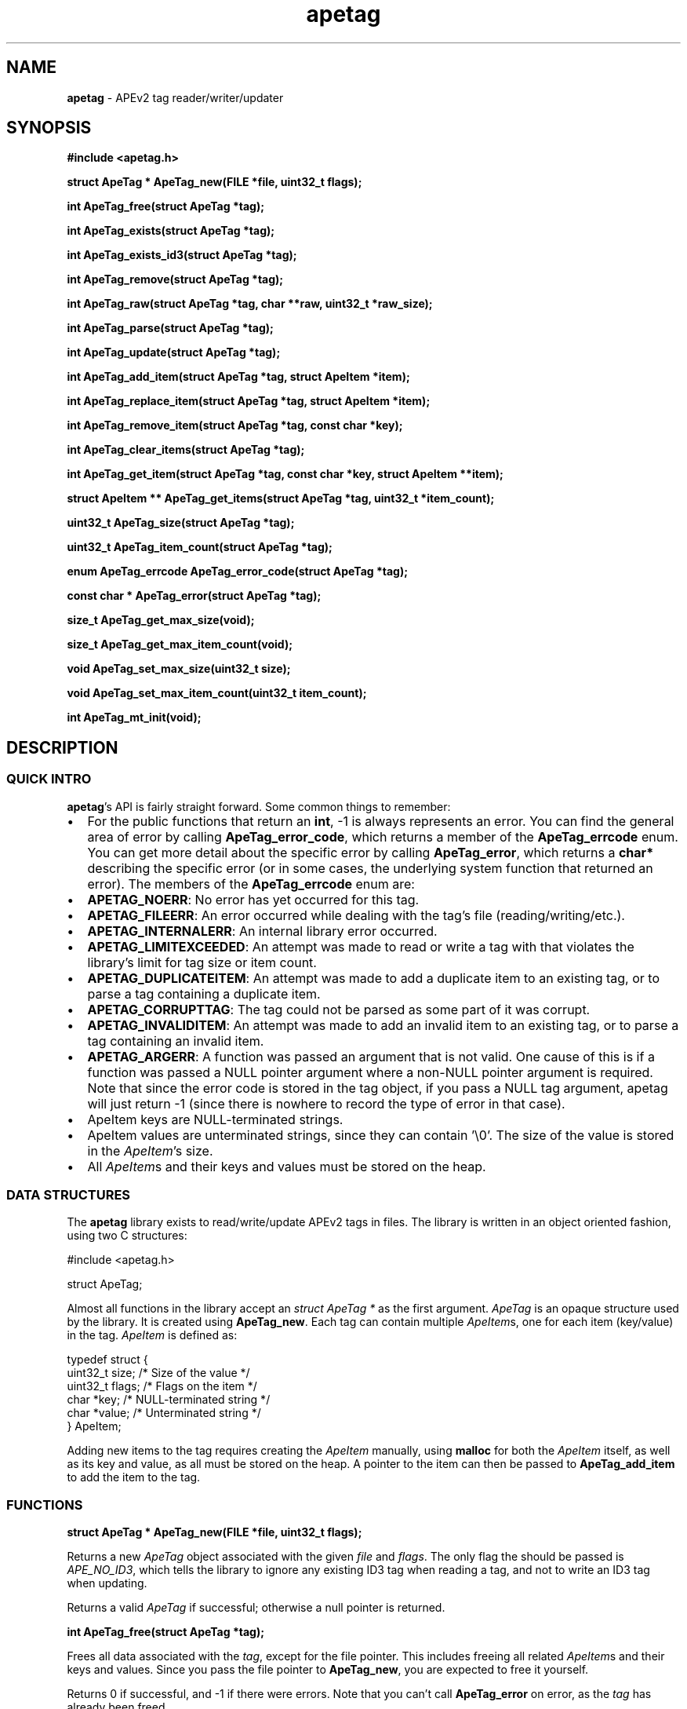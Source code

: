 .TH apetag 3 "2012-07-03"
.SH NAME
.B apetag
\- APEv2 tag reader/writer/updater
.SH SYNOPSIS
.B #include <apetag.h>
.P
.B struct ApeTag * ApeTag_new(FILE *file, uint32_t flags);
.P
.B int ApeTag_free(struct ApeTag *tag);
.P
.B int ApeTag_exists(struct ApeTag *tag);
.P
.B int ApeTag_exists_id3(struct ApeTag *tag);
.P
.B int ApeTag_remove(struct ApeTag *tag);
.P
.B int ApeTag_raw(struct ApeTag *tag, char **raw, uint32_t *raw_size);
.P
.B int ApeTag_parse(struct ApeTag *tag);
.P
.B int ApeTag_update(struct ApeTag *tag);
.P
.B int ApeTag_add_item(struct ApeTag *tag, struct ApeItem *item);
.P
.B int ApeTag_replace_item(struct ApeTag *tag, struct ApeItem *item);
.P
.B int ApeTag_remove_item(struct ApeTag *tag, const char *key);
.P
.B int ApeTag_clear_items(struct ApeTag *tag);
.P
.B int ApeTag_get_item(struct ApeTag *tag, const char *key, struct ApeItem **item);
.P
.B struct ApeItem ** ApeTag_get_items(struct ApeTag *tag, uint32_t *item_count);
.P
.B uint32_t ApeTag_size(struct ApeTag *tag);
.P
.B uint32_t ApeTag_item_count(struct ApeTag *tag);
.P
.B enum ApeTag_errcode ApeTag_error_code(struct ApeTag *tag);
.P
.B const char * ApeTag_error(struct ApeTag *tag);
.P
.B size_t ApeTag_get_max_size(void);
.P
.B size_t ApeTag_get_max_item_count(void);
.P
.B void ApeTag_set_max_size(uint32_t size);
.P
.B void ApeTag_set_max_item_count(uint32_t item_count);
.P
.B int ApeTag_mt_init(void);
.SH DESCRIPTION
.SS QUICK INTRO
.BR apetag 's
API is fairly straight forward.  Some common things to remember:
.IP \(bu 2
For the public functions that return an
.BR int ,
-1 is always represents an error.
You can find the general area of error by calling
.BR ApeTag_error_code ,
which returns a member of the
.B ApeTag_errcode
enum.
You can get more detail about the specific error by calling
.BR ApeTag_error ,
which returns a
.B char*
describing the specific error (or in some cases, the underlying system function
that returned an error).
The members of the
.B ApeTag_errcode
enum are:
.IP \(bu 4
.BR APETAG_NOERR :
No error has yet occurred for this tag.
.IP \(bu 4
.BR APETAG_FILEERR :
An error occurred while dealing with the tag's file (reading/writing/etc.).
.IP \(bu 4
.BR APETAG_INTERNALERR :
An internal library error occurred.
.IP \(bu 4
.BR APETAG_LIMITEXCEEDED :
An attempt was made to read or write a tag with that violates the library's
limit for tag size or item count.
.IP \(bu 4
.BR APETAG_DUPLICATEITEM :
An attempt was made to add a duplicate item to an existing tag, or to parse
a tag containing a duplicate item.
.IP \(bu 4
.BR APETAG_CORRUPTTAG :
The tag could not be parsed as some part of it was corrupt.
.IP \(bu 4
.BR APETAG_INVALIDITEM :
An attempt was made to add an invalid item to an existing tag, or to parse
a tag containing an invalid item.
.IP \(bu 4
.BR APETAG_ARGERR :
A function was passed an argument that is not valid.
One cause of this is if a function was passed a NULL pointer argument
where a non-NULL pointer argument is required.
Note that since the error code is stored in the tag object, if you pass a
NULL tag argument, apetag will just return -1 (since there is nowhere to
record the type of error in that case).
.IP \(bu 2
ApeItem keys are NULL-terminated strings.
.IP \(bu 2
ApeItem values are unterminated strings, since they can contain '\\0'.
The size of the value is stored in the
.IR ApeItem 's
size.  
.IP \(bu 2
All
.IR ApeItem s
and their keys and values must be stored on the heap.
.SS DATA STRUCTURES
The
.B apetag
library exists to read/write/update APEv2 tags in files. 
The library is written in an object oriented fashion, 
using two C structures:
.P
#include <apetag.h>
.P
struct ApeTag;
.br
.P
Almost all functions in the library accept an 
.I struct ApeTag *
as the first argument.
.I ApeTag
is an opaque structure used by the library.
It is created using
.BR "ApeTag_new" .
Each tag can contain multiple
.IR ApeItem s,
one for each item (key/value) in the tag.
.I ApeItem
is defined as:
.P
typedef struct {
    uint32_t size;        /* Size of the value */
    uint32_t flags;       /* Flags on the item */
    char *key;            /* NULL-terminated string */
    char *value;          /* Unterminated string */
.br
} ApeItem;
.P
Adding new items to the tag requires creating the 
.I ApeItem
manually,
using 
.B malloc
for both the 
.I ApeItem
itself, as well as its key and value,
as all must be stored on the heap.  A pointer to the item can then be passed to 
.BR ApeTag_add_item 
to add the item to the tag.
.SS FUNCTIONS
.B struct ApeTag * ApeTag_new(FILE *file, uint32_t flags);
.P
Returns a new
.IR ApeTag
object associated with the given 
.I file
and
.IR flags .
The only flag the should be passed is
.IR APE_NO_ID3 ,
which tells the library to ignore any existing ID3 tag when reading
a tag, and not to write an ID3 tag when updating.
.P
Returns a valid 
.I ApeTag
if successful; otherwise a null pointer is returned.
.P
.B int ApeTag_free(struct ApeTag *tag);
.P
Frees all data associated with the
.IR tag ,
except for the file pointer.
This includes freeing all related 
.IR ApeItem s
and their keys and values.
Since you pass the file pointer to 
.BR ApeTag_new ,
you are expected to free it yourself.
.P
Returns 0 if successful, and -1 if there were errors.
Note that you can't call
.BR ApeTag_error
on error, as the
.I tag
has already been freed.
.P
.B int ApeTag_exists(struct ApeTag *tag);
.P
Checks if the file associated with 
.I tag
already contains a valid APE tag.
.P
Returns 1 if an APE tag exists, 0 if it does not, <0 on error.  
.P
.B int ApeTag_exists_id3(struct ApeTag *tag);
.P
Checks if the file associated with 
.I tag
already contains a valid ID3v1 tag.
.P
Returns 1 if an ID3v1 tag exists, 0 if it does not, <0 on error.  
.P
.B int ApeTag_remove(struct ApeTag *tag);
.P
Removes the APE tag from the file associated with 
.IR tag ,
if the file has one.
.P
This function parses the header and footer of the tag and will error instead
of removing a tag if the header or footer of the tag is corrupt.
.P
Returns 1 if the tag doesn't exist, 0 if it does exist and the tag was
removed successfully, <0 on error. 
.P
.B int ApeTag_raw(struct ApeTag *tag, char **raw, uint32_t *raw_size);
.P
Sets
.IR *raw
to the raw data for the entire tag (including ID3v1 data if an ID3v1 would
also be written), and sets
.IR raw_size
to the the length of the raw data.
.P
The caller is responsible for
freeing 
.IR *raw.
.P
Returns 0 on success, <0 on error.
.P
.B int ApeTag_parse(struct ApeTag *tag);
.P
Parses the tag to get the actual items.  This should be called before
.BR ApeTag_add_item
and
.BR ApeTag_update ,
unless you don't care about the existing items in the file (i.e. you are
just replacing the entire tag with new items).
.P
This is basically the same as calling
.BR ApeTag_add_item
manually with each item already in the tag.
.P
Returns 0 on success, <0 on error.
.P
.B int ApeTag_update(struct ApeTag *tag);
.P
Writes the new tag data (what
.BR ApeTag_raw
would return) to the
.IR FILE *
passed to
.BR ApeTag_new ,
replacing the current tag.
Note that
.BR ApeTag_parse
should be called before this method, unless you want to want to replace
the current tag (if one exists) with a completely new tag.
.P
Writes an ID3v1 tag as well as an APEv2 tag unless the 
.I APE_NO_ID3
flag is used or the file already has an APEv2
tag but doesn't have an ID3v1 tag.  
.P
Returns 0 on success, <0 on error.
.P
.B int ApeTag_add_item(struct ApeTag *tag, struct ApeItem *item);
.P
Adds a item to the tag.
The item cannot already exist in the tag, otherwise it will return
an error without changing the item.
The
.I item
itself, as well as 
.I item->key
and 
.IR item->value ,
must be created on the heap, as they are all freed when calling 
.BR ApeTag_free , 
.BR ApeTag_clear_items ,
or
.BR ApeTag_remove_item .
.P
Returns 0 on success, <0 on error.
.P
.B int ApeTag_replace_item(struct ApeTag *tag, struct ApeItem *item);
.P
If an item with the matching key does not already exist in the tag,
this is the same as
.BR ApeTag_add_item .
Otherwise, if the item already exists, remove the existing item
and replace it with the given item.
.P
Returns 0 on success if the item doesn't exist, 1 on success if it already
existed, <0 on error.
.P
.B int ApeTag_remove_item(struct ApeTag *tag, const char *key);
.P
Removes the item with a matching key from the tag.
.P
Returns 0 on success, 1 if the item did not exist in the tag, <0 on error.
.P
.B int ApeTag_clear_items(struct ApeTag *tag);
.P
Frees all items stored in the tag.
.P
Returns 0 on success, -1 on error.
.P
.B int ApeTag_get_item(struct ApeTag *tag, const char *key, struct ApeItem **item);
.P
Sets
.BR *item
to point to the item matching
.BR key ,
if such an item exists in the tag.
.P
Returns 0 on success, 1 if the item did not exist in the tag, <0 on error.
.P
.B struct ApeItem ** ApeTag_get_items(struct ApeTag *tag, uint32_t *item_count);
.P
Returns a array of 
.BR ApeItem* s
for all items in the tag.
The array returned is unsorted and items returned are not necessarily returned
in the order they are stored in the file.
If
.BR item_count
is not NULL, it is set to the number of items in the array.
The returned array is always terminated by NULL, and always contains at least
1 item (which is NULL if the tag has no items).
.P
It is the caller's responsibility to free the returned array.
.P
Returns 0 on success, <0 on error.
.P
.B uint32_t ApeTag_size(struct ApeTag *tag);
.P
Returns the current size of the tag in the file, if a tag exists.
.BR ApeTag_exists
should be called before calling this method.
Note this does not reflect the size of the tag that will be written to file
if you've modified the tag's items.
This also does not include the size of the any ID3v1 tag.
.P
.B uint32_t ApeTag_item_count(struct ApeTag *tag);
.P
Returns the current number of items in the tag.
.BR ApeTag_exists
should be called before calling this method unless you are going to be
replacing the tag completely.
This reflects the count after items have been added or removed using
.BR ApeTag_add_item
and
.BR ApeTag_remove_item .
.P
.B uint32_t ApeTag_file_item_count(struct ApeTag *tag);
.P
Returns the current number of items in the tag in the file.
.BR ApeTag_exists
should be called before calling this method.
This does not reflect changes made by adding or removing items.
.P
.B enum ApeTag_errcode ApeTag_error_code(struct ApeTag *tag);
.P
Returns a member of ApeTag_errcode indicating the general area of the
cause of the last error.
More detail about the error can be found in the error message returned by
.BR ApeTag_error .
.P
.B const char * ApeTag_error(struct ApeTag *tag);
.P
Returns a pointer to the last error message.
This pointer should not be freed by the user.
.P
.B size_t ApeTag_get_max_size(void);
.P
Get the maximum tag size that this library will handle.
Tags larger than this will not be read or written.
Defaults to a very strict 8192 bytes, as recommended by
the APE specification.
.P
.B size_t ApeTag_get_max_item_count(void);
.P
Get the maximum number of items allowed in a tag.
Tags with more items than this will not be read or written.
Defaults to 64.
.P
.B void ApeTag_set_max_size(uint32_t size);
.P
Override the maximum tag size that this library will handle.
.P
.B void ApeTag_set_max_item_count(uint32_t item_count);
.P
Override the maximum number of items allowed in a tag.
.P
.B int ApeTag_mt_init(void);
.P
Should only be necessary in multi-threaded code.
If libapetag is used in multi-threaded code, should be called before
threads are created to initialize some global state.
If this function is called before creating threads, then libapetag
is thread-safe assuming you do not have multiple threads operating
on the same ApeTag or ApeItem struct concurrently.
.P
Returns 0 on success, <0 on error.
.SH AUTHOR
.B apetag
is written by Jeremy Evans.  You can contact the author at
code@jeremyevans.net, and suggestions or bug reports are welcome.
.SH SEE ALSO
apeinfo(1), malloc(3), ferror(3)

